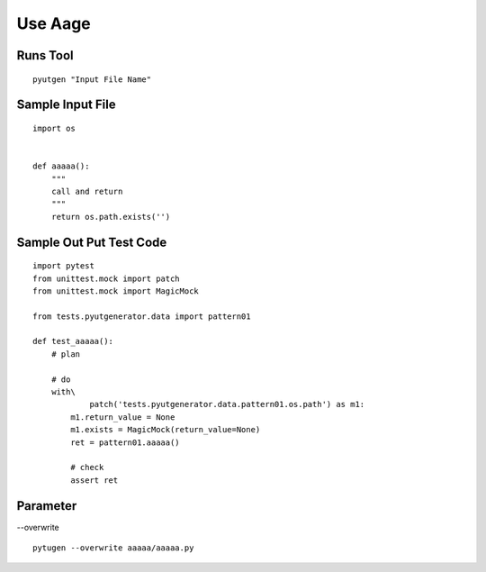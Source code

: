 Use Aage
============


Runs Tool
------------
::

    pyutgen "Input File Name"


Sample Input File
-------------------
::

    import os


    def aaaaa():
        """
        call and return
        """
        return os.path.exists('')



Sample Out Put Test Code
------------------------
::

    import pytest
    from unittest.mock import patch
    from unittest.mock import MagicMock

    from tests.pyutgenerator.data import pattern01

    def test_aaaaa():
        # plan

        # do
        with\
                patch('tests.pyutgenerator.data.pattern01.os.path') as m1:
            m1.return_value = None
            m1.exists = MagicMock(return_value=None)
            ret = pattern01.aaaaa()

            # check
            assert ret


Parameter
----------

--overwrite



::

    pytugen --overwrite aaaaa/aaaaa.py

